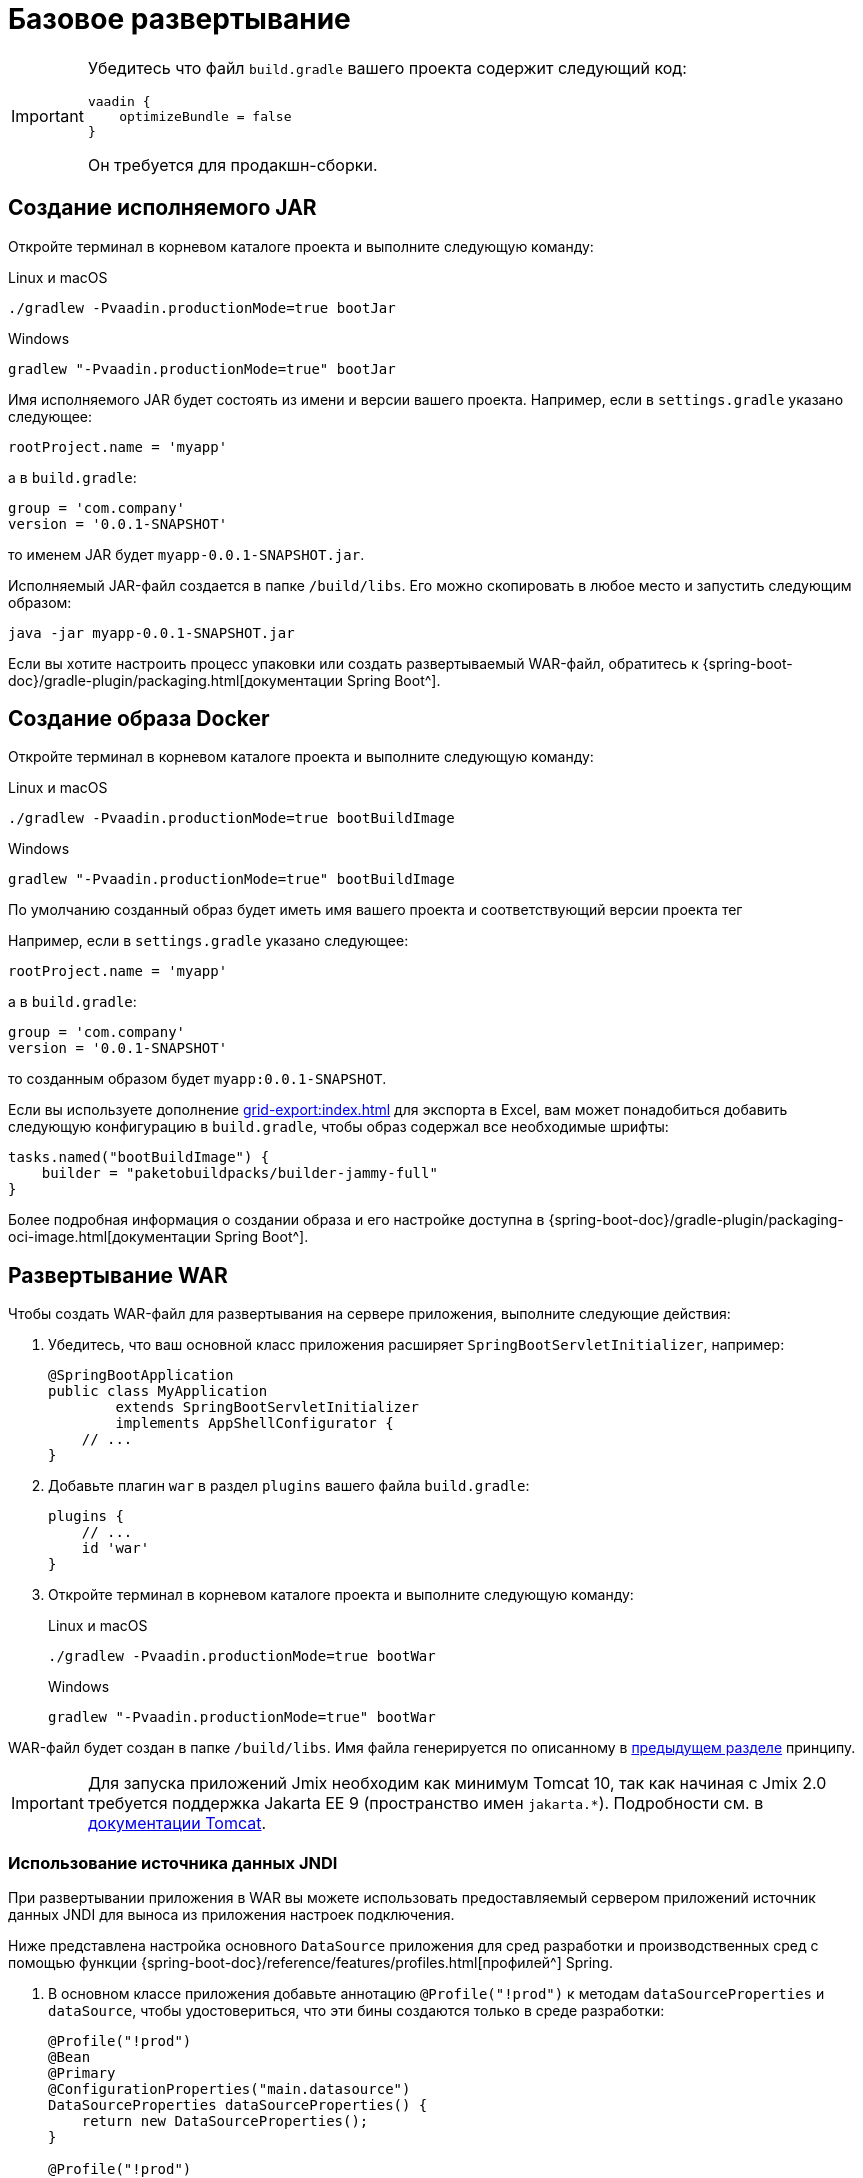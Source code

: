 = Базовое развертывание

[IMPORTANT]
====
Убедитесь что файл `build.gradle` вашего проекта содержит следующий код:

[source,groovy]
----
vaadin {
    optimizeBundle = false
}
----

Он требуется для продакшн-сборки.
====

[[bootJar]]
== Создание исполняемого JAR

Откройте терминал в корневом каталоге проекта и выполните следующую команду:

[source,shell script]
.Linux и macOS
----
./gradlew -Pvaadin.productionMode=true bootJar

----

[source,shell script]
.Windows
----
gradlew "-Pvaadin.productionMode=true" bootJar
----

Имя исполняемого JAR будет состоять из имени и версии вашего проекта. Например, если в `settings.gradle` указано следующее:

[source]
----
rootProject.name = 'myapp'
----

а в `build.gradle`:

[source]
----
group = 'com.company'
version = '0.0.1-SNAPSHOT'
----

то именем JAR будет `myapp-0.0.1-SNAPSHOT.jar`.

Исполняемый JAR-файл создается в папке `/build/libs`. Его можно скопировать в любое место и запустить следующим образом:

[source,shell script]
----
java -jar myapp-0.0.1-SNAPSHOT.jar
----

Если вы хотите настроить процесс упаковки или создать развертываемый WAR-файл, обратитесь к {spring-boot-doc}/gradle-plugin/packaging.html[документации Spring Boot^].

[[bootBuildImage]]
== Создание образа Docker

Откройте терминал в корневом каталоге проекта и выполните следующую команду:

[source,shell script]
.Linux и macOS
----
./gradlew -Pvaadin.productionMode=true bootBuildImage
----

[source,shell script]
.Windows
----
gradlew "-Pvaadin.productionMode=true" bootBuildImage
----

По умолчанию созданный образ будет иметь имя вашего проекта и соответствующий версии проекта тег

Например, если в `settings.gradle` указано следующее:

[source,groovy]
----
rootProject.name = 'myapp'
----

а в `build.gradle`:

[source,groovy]
----
group = 'com.company'
version = '0.0.1-SNAPSHOT'
----

то созданным образом будет `myapp:0.0.1-SNAPSHOT`.

Если вы используете дополнение xref:grid-export:index.adoc[] для экспорта в Excel, вам может понадобиться добавить следующую конфигурацию в `build.gradle`, чтобы образ содержал все необходимые шрифты:

[source,groovy]
----
tasks.named("bootBuildImage") {
    builder = "paketobuildpacks/builder-jammy-full"
}
----

Более подробная информация о создании образа и его настройке доступна в {spring-boot-doc}/gradle-plugin/packaging-oci-image.html[документации Spring Boot^].

[[bootWar]]
== Развертывание WAR

Чтобы создать WAR-файл для развертывания на сервере приложения, выполните следующие действия:

. Убедитесь, что ваш основной класс приложения расширяет `SpringBootServletInitializer`, например:
+
[source,java]
----
@SpringBootApplication
public class MyApplication
        extends SpringBootServletInitializer
        implements AppShellConfigurator {
    // ...
}
----

. Добавьте плагин `war` в раздел `plugins` вашего файла `build.gradle`:
+
[source,groovy]
----
plugins {
    // ...
    id 'war'
}
----

. Откройте терминал в корневом каталоге проекта и выполните следующую команду:
+
[source,shell script]
.Linux и macOS
----
./gradlew -Pvaadin.productionMode=true bootWar
----
+
[source,shell script]
.Windows
----
gradlew "-Pvaadin.productionMode=true" bootWar
----

WAR-файл будет создан в папке `/build/libs`. Имя файла генерируется по описанному в <<bootJar,предыдущем разделе>> принципу.

IMPORTANT: Для запуска приложений Jmix необходим как минимум Tomcat 10, так как начиная с Jmix 2.0 требуется поддержка Jakarta EE 9 (пространство имен `jakarta.*`). Подробности см. в https://tomcat.apache.org/migration-10.html#Specification_APIs[документации Tomcat^].

[[jndi-data-source]]
=== Использование источника данных JNDI

При развертывании приложения в WAR вы можете использовать предоставляемый сервером приложений источник данных JNDI для выноса из приложения настроек подключения.

Ниже представлена настройка основного `DataSource` приложения для сред разработки и производственных сред с помощью функции {spring-boot-doc}/reference/features/profiles.html[профилей^] Spring.

. В основном классе приложения добавьте аннотацию `@Profile("!prod")` к методам `dataSourceProperties` и `dataSource`, чтобы удостовериться, что эти бины создаются только в среде разработки:
+
[source,java,indent=0]
----
@Profile("!prod")
@Bean
@Primary
@ConfigurationProperties("main.datasource")
DataSourceProperties dataSourceProperties() {
    return new DataSourceProperties();
}

@Profile("!prod")
@Bean
@Primary
@ConfigurationProperties("main.datasource.hikari")
DataSource dataSource(DataSourceProperties dataSourceProperties) {
    return dataSourceProperties.initializeDataSourceBuilder().build();
}
----

. Добавьте метод, создающий бин `DataSource` для производственной среды:
+
[source,java,indent=0]
----
@Profile("prod")
@Bean(name = "dataSource")
@Primary
DataSource prodDataSource(ApplicationContext context) {
    JndiDataSourceLookup lookup = new JndiDataSourceLookup();
    DataSource dataSource = lookup.getDataSource("java:comp/env/jdbc/demo"); // <1>

    // to avoid org.springframework.jmx.export.UnableToRegisterMBeanException:
    for (MBeanExporter mbeanExporter : context.getBeansOfType(MBeanExporter.class).values()) {
        if (JmxUtils.isMBean(((Object) dataSource).getClass())) {
            mbeanExporter.addExcludedBean("dataSource");
        }
    }

    return dataSource;
}
----
<1> JNDI-имя источника данных, предоставляемого сервером приложения.

. При запуске сервера приложений установите для активного профиля значение `prod` в свойстве приложения `spring.profiles.active`.

Ниже приведен пример конфигурации Tomcat для развертывания приложения `demo.war`.

. Скопируйте `demo.war` в папку `tomcat/webapps`.

. Создайте файл `tomcat/bin/setenv.sh` со следующим содержимым:
+
[source,shell script]
----
CATALINA_OPTS="-Dspring.profiles.active=prod"
----

. Создайте файл `tomcat/conf/Catalina/localhost/demo.xml`, определяющий источник данных, и установите соответствующие параметры подключения к БД (имя XML-файла должно совпадать с именем WAR):
+
[source,xml]
----
<Context>
    <Resource type="javax.sql.DataSource"
              name="jdbc/demo"
              driverClassName="org.postgresql.Driver"
              url="jdbc:postgresql://localhost/demo"
              username="root"
              password="root"
              maxIdle="2"
              maxTotal="20"
              maxWaitMillis="5000"
    />
</Context>
----
+
Обратите внимание, что атрибут `name` элемента `Resource` определяет имя JNDI, используемое в методе `JndiDataSourceLookup.getDataSource()` при создании бина `DataSource`.

. Скопируйте соответствующий файл JDBC-драйвера (например, ``postgresql-42.2.9.jar`) в `tomcat/lib`.

При запуске Tomcat приложение будет использовать источник данных, определенный в файле `tomcat/conf/Catalina/localhost/demo.xml`.